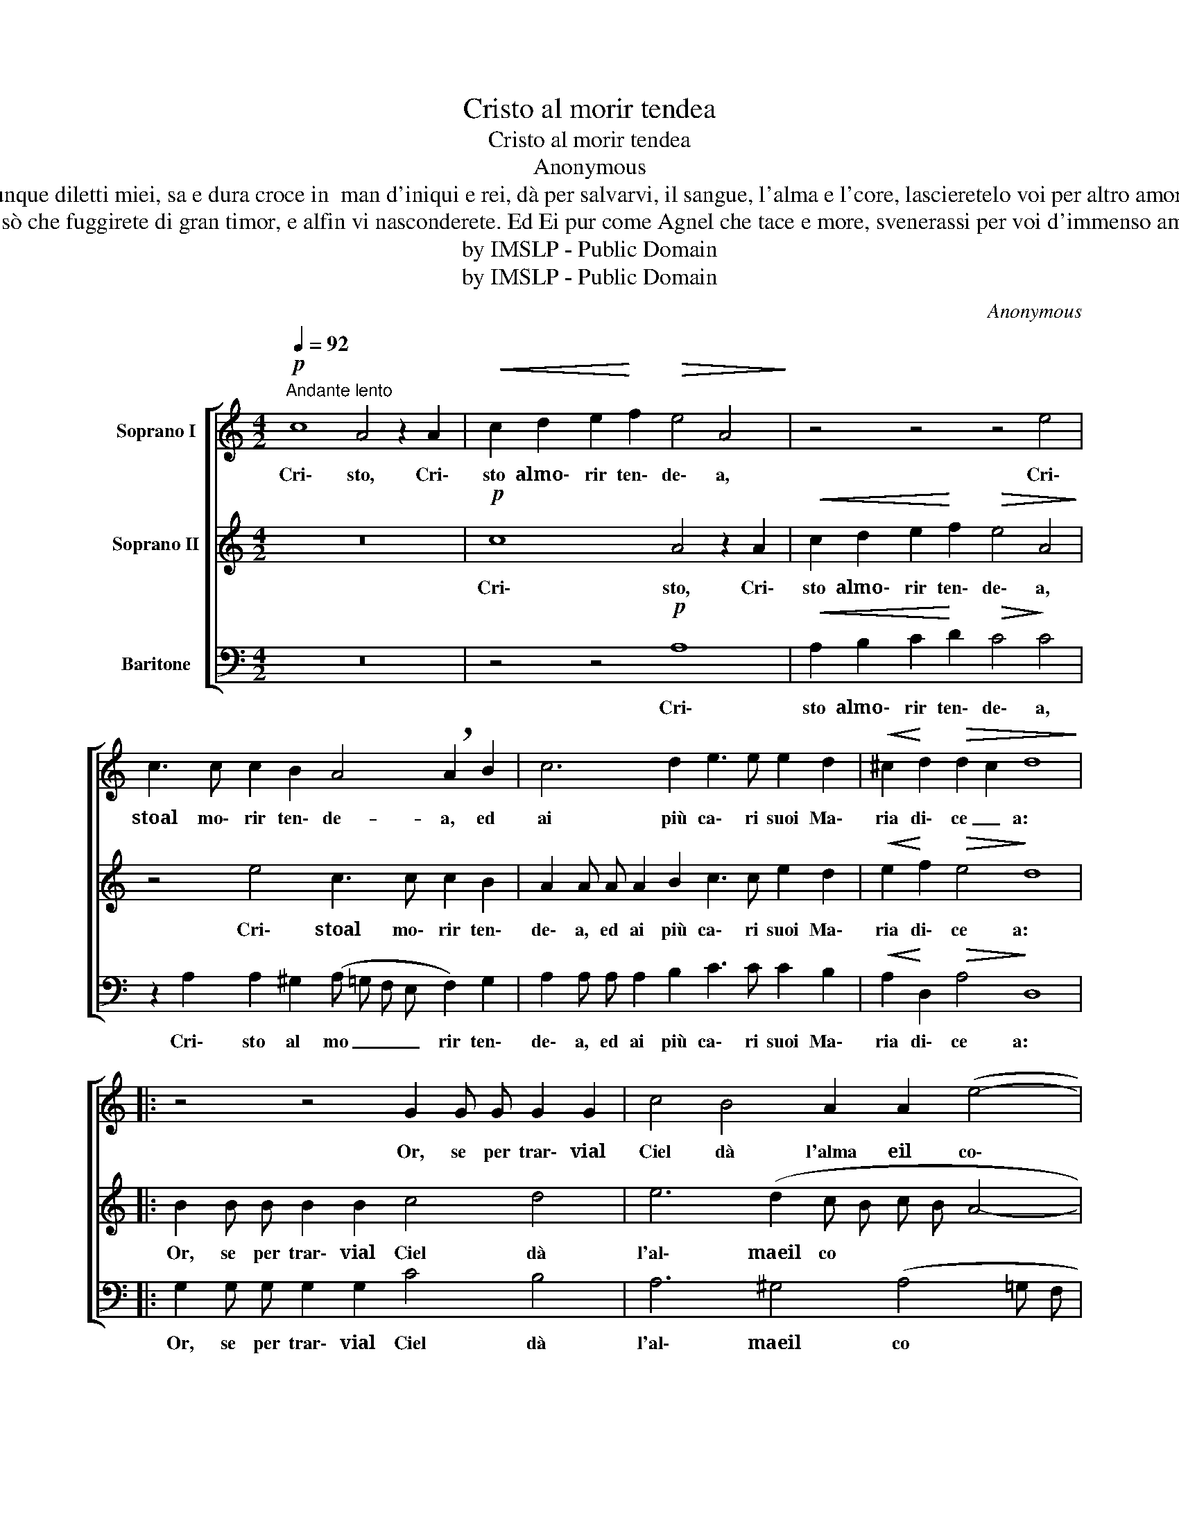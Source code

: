 X:1
T:Cristo al morir tendea
T:Cristo al morir tendea
T:Anonymous
T:Dunque diletti miei, sa e dura croce in  man d'iniqui e rei, dà per salvarvi, il sangue, l'alma e l'core, lascieretelo voi per altro amore? 
T:Ben sò che fuggirete di gran timor, e alfin vi nasconderete. Ed Ei pur come Agnel che tace e more, svenerassi per voi d'immenso amore. 
T:by IMSLP - Public Domain
T:by IMSLP - Public Domain
C:Anonymous
Z:by IMSLP - Public Domain
%%score [ 1 2 3 ]
L:1/8
Q:1/4=92
M:4/2
K:C
V:1 treble nm="Soprano I"
V:2 treble nm="Soprano II"
V:3 bass nm="Baritone"
V:1
!p!"^Andante lento" c8 A4 z2 A2 |!<(! c2 d2 e2!<)! f2!>(! e4 A4!>)! | z4 z4 z4 e4 | %3
w: Cri\- sto, Cri\-|sto almo\- rir ten\- de\- a,|Cri\-|
 c3 c c2 B2 A4 !breath!A2 B2 | c6 d2 e3 e e2 d2 |!<(! ^c2!<)! d2!>(! d2 c2 d8!>)! |: %6
w: stoal mo\- rir ten\- de- a, ed|ai più ca\- ri suoi Ma\-|ria di\- ce _ a:|
 z4 z4 G2 G G G2 G2 | c4 B4 A2 A2 (e4- | e2 dc B4) A4 z4 | z4 z4!p!"^poi cresc." e2 d2 e2 d c | %10
w: Or, se per trar\- vial|Ciel dà l'alma eil co\-|* * * * re,|la\- scie\- re\- te\- lo|
 !breath!B4!<(! c2 B2 c2 B A ^G4 | z2 d4 e2!<)! f2 e d !breath!c2 e f | %12
w: voi, la\- scie\- re\- te\- lo voi,|la\- scie\- re\- te\- lo voi, la\- scie\-|
 !>!g6 f e!>(!"_dim." !breath!d4 d4!>)! |"^rall." e4 f4"_dim."!>(! e4 (d4- | %14
w: re\- te\- lo voi, per|al\- tro a\- mo|
 d4 ^c4)!>)! !fermata!d8 :| %15
w: _ _ re?|
V:2
 z16 |!p! c8 A4 z2 A2 |!<(! c2 d2 e2!<)! f2!>(! e4 A4!>)! | z4 e4 c3 c c2 B2 | %4
w: |Cri\- sto, Cri\-|sto almo\- rir ten\- de\- a,|Cri\- stoal mo\- rir ten\-|
 A2 A A A2 B2 c3 c e2 d2 |!<(! e2!<)! f2!>(! e4!>)! d8 |: B2 B B B2 B2 c4 d4 | e6 (d2 c B c B A4- | %8
w: de\- a, ed ai più ca\- ri suoi Ma\-|ria di\- ce a:|Or, se per trar\- vial Ciel dà|l'al\- maeil co * * * *|
 A4 ^G4) !breath!A4!p! c2 B2 | c2 B A ^G4 z4 z4 | z4!p!"^poi cresc." e2"^cresc." d2 e2 d c B4- | %11
w: * * re, la\- scie\-|re\- te\- lo voi,|la\- scie\- re\- te\- lo voi,|
 !breath!B4!<(! B2 c2 d2 c B!<)! !breath!A2 c d | !>!e2 d c !breath!B2 d e !>!f6 e d | %13
w: * la\- scie\- re\- te\- lo voi, la\- scie\-|re\- te\- lo voi, la\- scie\- re\- te\- lo|
"^rall." !breath!^c4 d4 e4 f4 |!>(!"_dim." e8!>)! !fermata!d8 :| %15
w: voi, per al\- troa\-|mo\- re?|
V:3
 z16 | z4 z4!p! A,8 |!<(! A,2 B,2 C2!<)! D2!>(! C4!>)! C4 | %3
w: |Cri\-|sto almo\- rir ten\- de\- a,|
 z2 A,2 A,2 ^G,2 (A, =G, F, E, F,2) G,2 | A,2 A, A, A,2 B,2 C3 C C2 B,2 | %5
w: Cri\- sto al mo _ _ _ rir ten\-|de\- a, ed ai più ca\- ri suoi Ma\-|
!<(! A,2!<)! D,2!>(! A,4!>)! D,8 |: G,2 G, G, G,2 G,2 C4 B,4 | A,6 ^G,4 (A,4 =G, F, | %8
w: ria di\- ce a:|Or, se per trar\- vial Ciel dà|l'al\- maeil co * *|
 E,8) !breath!A,4!p! A,2 ^G,2 | %9
w: |
 A,2 !courtesy!=G, F, !breath!E,4!p!"^poi cresc.""^cresc." C2 B,2 C2 B, A, | ^G,4 z4 z4 E,4- | %11
w: * * * * la\- scie\- re\- te\- lo|voi, la\-|
 E,2!<(! F,2 G,2 F, E, !breath!D,2 A, B,!<)! C4- | %12
w: * scie\- re\- te\- lo voi, la\- scie\- re\-|
 C2 B, A, !breath!G,2 B, !breath!C !>!A,6!>(! C B,!>)! |"^rall." !breath!A,4 D4 ^C4 D4 | %14
w: * te\- lo voi, la\- scie\- re\- te\- lo|voi, per al\- troa\-|
!>(!"_dim." A,8!>)! !fermata!D,8 :| %15
w: mo\- re?|

